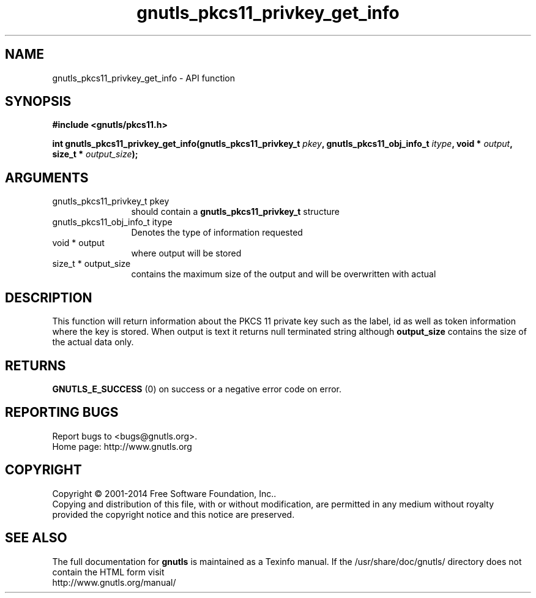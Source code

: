 .\" DO NOT MODIFY THIS FILE!  It was generated by gdoc.
.TH "gnutls_pkcs11_privkey_get_info" 3 "3.3.13" "gnutls" "gnutls"
.SH NAME
gnutls_pkcs11_privkey_get_info \- API function
.SH SYNOPSIS
.B #include <gnutls/pkcs11.h>
.sp
.BI "int gnutls_pkcs11_privkey_get_info(gnutls_pkcs11_privkey_t " pkey ", gnutls_pkcs11_obj_info_t " itype ", void * " output ", size_t * " output_size ");"
.SH ARGUMENTS
.IP "gnutls_pkcs11_privkey_t pkey" 12
should contain a \fBgnutls_pkcs11_privkey_t\fP structure
.IP "gnutls_pkcs11_obj_info_t itype" 12
Denotes the type of information requested
.IP "void * output" 12
where output will be stored
.IP "size_t * output_size" 12
contains the maximum size of the output and will be overwritten with actual
.SH "DESCRIPTION"
This function will return information about the PKCS 11 private key such
as the label, id as well as token information where the key is stored. When
output is text it returns null terminated string although \fBoutput_size\fP contains
the size of the actual data only.
.SH "RETURNS"
\fBGNUTLS_E_SUCCESS\fP (0) on success or a negative error code on error.
.SH "REPORTING BUGS"
Report bugs to <bugs@gnutls.org>.
.br
Home page: http://www.gnutls.org

.SH COPYRIGHT
Copyright \(co 2001-2014 Free Software Foundation, Inc..
.br
Copying and distribution of this file, with or without modification,
are permitted in any medium without royalty provided the copyright
notice and this notice are preserved.
.SH "SEE ALSO"
The full documentation for
.B gnutls
is maintained as a Texinfo manual.
If the /usr/share/doc/gnutls/
directory does not contain the HTML form visit
.B
.IP http://www.gnutls.org/manual/
.PP
